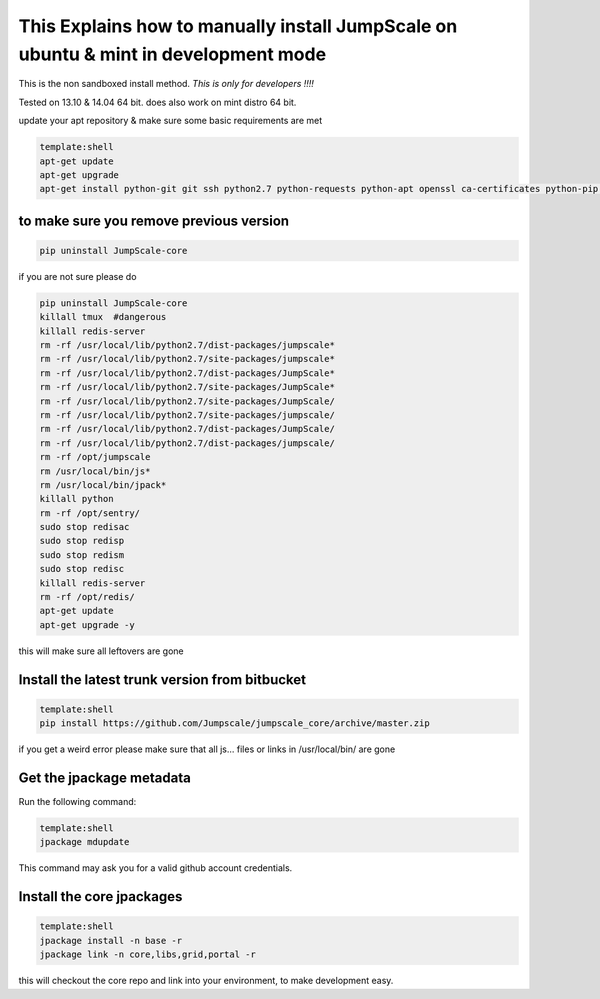 

This Explains how to manually install JumpScale on ubuntu & mint in development mode
====================================================================================


This is the non sandboxed install method.
*This is only for developers !!!!*

Tested on 13.10 & 14.04 64 bit.
does also work on mint distro 64 bit.

update your apt repository & make sure some basic requirements are met



.. code-block:: python

  template:shell
  apt-get update
  apt-get upgrade
  apt-get install python-git git ssh python2.7 python-requests python-apt openssl ca-certificates python-pip ipython -y




to make sure you remove previous version
^^^^^^^^^^^^^^^^^^^^^^^^^^^^^^^^^^^^^^^^




.. code-block:: python

  pip uninstall JumpScale-core


if you are not sure please do



.. code-block:: python

  pip uninstall JumpScale-core
  killall tmux  #dangerous
  killall redis-server
  rm -rf /usr/local/lib/python2.7/dist-packages/jumpscale*
  rm -rf /usr/local/lib/python2.7/site-packages/jumpscale*
  rm -rf /usr/local/lib/python2.7/dist-packages/JumpScale*
  rm -rf /usr/local/lib/python2.7/site-packages/JumpScale*
  rm -rf /usr/local/lib/python2.7/site-packages/JumpScale/
  rm -rf /usr/local/lib/python2.7/site-packages/jumpscale/
  rm -rf /usr/local/lib/python2.7/dist-packages/JumpScale/
  rm -rf /usr/local/lib/python2.7/dist-packages/jumpscale/
  rm -rf /opt/jumpscale
  rm /usr/local/bin/js*
  rm /usr/local/bin/jpack*
  killall python
  rm -rf /opt/sentry/
  sudo stop redisac
  sudo stop redisp
  sudo stop redism
  sudo stop redisc
  killall redis-server
  rm -rf /opt/redis/
  apt-get update
  apt-get upgrade -y

this will make sure all leftovers are gone


Install the latest trunk version from bitbucket
^^^^^^^^^^^^^^^^^^^^^^^^^^^^^^^^^^^^^^^^^^^^^^^




.. code-block:: python

  template:shell
  pip install https://github.com/Jumpscale/jumpscale_core/archive/master.zip


if you get a weird error please make sure that all js... files or links in /usr/local/bin/ are gone


Get the jpackage metadata
^^^^^^^^^^^^^^^^^^^^^^^^^


Run the following command:




.. code-block:: python

  template:shell
  jpackage mdupdate


This command may ask you for a valid github account credentials.


Install the core jpackages
^^^^^^^^^^^^^^^^^^^^^^^^^^




.. code-block:: python

  template:shell
  jpackage install -n base -r
  jpackage link -n core,libs,grid,portal -r


this will checkout the core repo and link into your environment, to make development easy.




